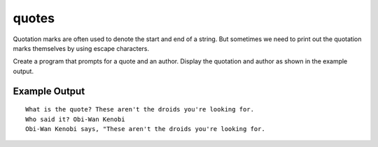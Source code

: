 ======
quotes
======

Quotation marks are often used to denote the start and end of a string.
But sometimes we need to print out the quotation marks themselves by
using escape characters.

Create a program that prompts for a quote and an author. Display the
quotation and author as shown in the example output.

Example Output
--------------
::

    What is the quote? These aren't the droids you're looking for.
    Who said it? Obi-Wan Kenobi
    Obi-Wan Kenobi says, "These aren't the droids you're looking for.
